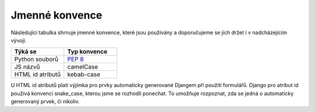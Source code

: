 ***************************************
Jmenné konvence
***************************************
Následující tabulka shrnuje jmenné konvence, které jsou používány a doporučujeme se jich držet i v nadcházejícím vývoji.

.. list-table::
   :widths: 25 25
   :header-rows: 1

   * - Týká se
     - Typ konvence
   * - Python souborů
     - `PEP 8 <https://peps.python.org/pep-0008>`_
   * - JS názvů
     - camelCase
   * - HTML id atributů
     - kebab-case

U HTML id atributů platí výjimka pro prvky automaticky generované Djangem při použití formulářů. Django pro atribut id používá konvenci snake_case, kterou jsme se rozhodli ponechat. To umožňuje rozpoznat, zda se jedná o automaticky generovaný prvek, či nikoliv.